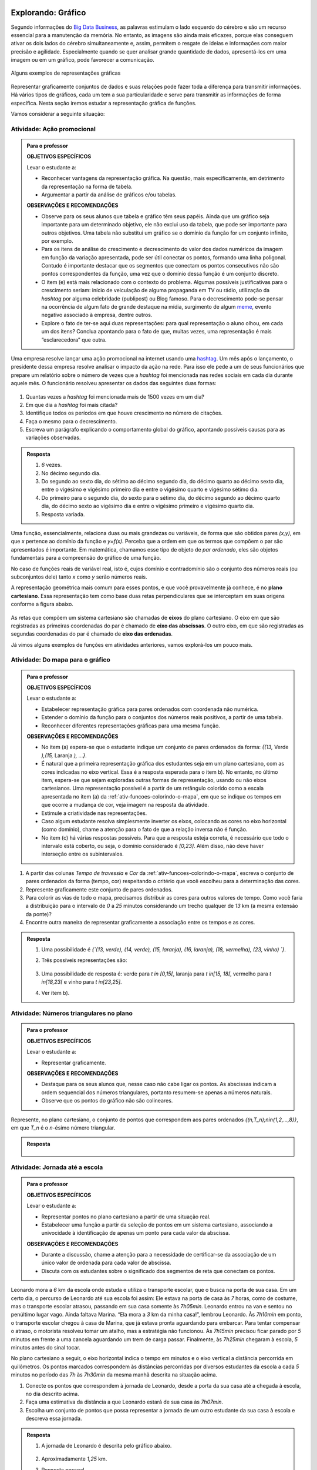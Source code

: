 .. _sec-explorando-grafico:

Explorando: Gráfico
=======


Segundo informações do `Big Data Business <http://www.bigdatabusiness.com.br/visualizacao-de-dados-por-que-transformar-big-data-em-graficos/>`_, as palavras estimulam o lado esquerdo do cérebro e são um recurso essencial para a manutenção da memória. No entanto, as imagens são ainda mais eficazes, porque elas conseguem ativar os dois lados do cérebro simultaneamente e, assim, permitem o resgate de ideias e informações com maior precisão e agilidade. Especialmente quando se quer analisar grande quantidade de dados, apresentá-los em uma imagem ou em um gráfico, pode favorecer a comunicação.

.. figure:: _resources/infograficos.png
   :width: 480pt
   :align: center

   Alguns exemplos de representações gráficas 

Representar graficamente conjuntos de dados e suas relações pode fazer toda a diferença para transmitir informações. Há vários tipos de gráficos, cada um tem a sua particularidade e serve para transmitir as informações de forma específica. Nesta seção iremos estudar a representação gráfica de funções.

Vamos considerar a seguinte situação:

Atividade: Ação promocional
---------------------------


.. admonition:: Para o professor

   **OBJETIVOS ESPECÍFICOS**
   
   Levar o estudante a:
   
   * Reconhecer vantagens da representação gráfica. Na questão, mais especificamente,  em detrimento da representação na forma de tabela. 
   * Argumentar a partir da análise de gráficos e/ou tabelas.
   
   **OBSERVAÇÕES E RECOMENDAÇÕES**
   
   * Observe para os seus alunos que tabela e gráfico têm seus papéis. Ainda que um gráfico seja importante para um determinado objetivo, ele não exclui uso da tabela, que pode ser importante para outros objetivos. Uma tabela não substitui um gráfico se o domínio da função for um conjunto infinito, por exemplo.
   * Para os itens de análise do crescimento e decrescimento do valor dos dados numéricos da imagem em função da variação apresentada, pode ser útil conectar os pontos, formando uma linha poligonal. Contudo é importante destacar que os segmentos que conectam os pontos consecutivos não são pontos correspondentes da função, uma vez que o domínio dessa função é um conjunto discreto.
   * O item (e) está mais relacionado com o contexto do problema. Algumas possíveis justificativas para o crescimento seriam: início de veiculação de alguma propaganda em TV ou rádio, utilização da *hashtag* por alguma celebridade (publipost) ou Blog famoso. Para o decrescimento pode-se pensar na ocorrência de algum fato de grande destaque na mídia, surgimento de algum `meme <https://pt.wikipedia.org/wiki/Meme_(Internet)>`_, evento negativo associado à empresa, dentre outros.
   * Explore o fato de ter-se aqui duas representações: para qual representação o aluno olhou, em cada um dos itens? Conclua apontando para o fato de que, muitas vezes, uma representação é mais “esclarecedora” que outra.

Uma empresa resolve lançar uma ação promocional na internet usando uma `hashtag <https://pt.wikipedia.org/wiki/Hashtag>`_. Um mês após o lançamento, o presidente dessa empresa resolve analisar o impacto da ação na rede. Para isso ele pede a um de seus funcionários que prepare um relatório sobre o número de vezes que a *hashtag* foi mencionada nas redes sociais em cada dia durante aquele mês. O funcionário resolveu apresentar os dados das seguintes duas formas:

.. table::
   :widths: 1 3 1 3
   :column-alignment: center center center center

   +-----+------------+-----+------------+
   | Dia | Quantidade | Dia | Quantidade |
   +=====+============+=====+============+
   |  1  |     137    |  16 |     1721   |
   +-----+------------+-----+------------+
   |  2  |     152    |  17 |     1456   |
   +-----+------------+-----+------------+
   |  3  |     194    |  18 |     684    |
   +-----+------------+-----+------------+
   |  4  |     231    |  19 |     512    |
   +-----+------------+-----+------------+
   |  5  |     278    |  20 |     483    |
   +-----+------------+-----+------------+
   |  6  |     282    |  21 |     521    |
   +-----+------------+-----+------------+
   |  7  |     276    |  22 |     479    |
   +-----+------------+-----+------------+
   |  8  |     767    |  23 |     356    |
   +-----+------------+-----+------------+
   |  9  |     917    |  24 |     327    |
   +-----+------------+-----+------------+
   |  10 |     1048   |  25 |     398    |
   +-----+------------+-----+------------+
   |  11 |     1337   |  26 |     1120   |
   +-----+------------+-----+------------+
   |  12 |     1881   |  27 |     1591   |
   +-----+------------+-----+------------+
   |  13 |     1779   |  28 |     1476   |
   +-----+------------+-----+------------+
   |  14 |     1692   |  29 |     1475   |
   +-----+------------+-----+------------+
   |  15 |     1703   |  30 |     1419   |
   +-----+------------+-----+------------+

 
.. figure:: _resources/hashtags.png
   :width: 480pt
   :align: center
 
 
#. Quantas vezes a *hashtag* foi mencionada mais de 1500 vezes em um dia?
#. Em que dia a *hashtag* foi mais citada?
#. Identifique todos os períodos em que houve crescimento no número de citações.
#. Faça o mesmo para o decrescimento.
#. Escreva um parágrafo explicando o comportamento global do gráfico, apontando possíveis causas para as variações observadas.


.. admonition:: Resposta 

   #. `6` vezes.
   #. No décimo segundo dia.
   #. Do segundo ao sexto dia, do sétimo ao décimo segundo dia, do décimo quarto ao décimo sexto dia, entre o vigésimo e vigésimo primeiro dia e entre o vigésimo quarto e vigésimo sétimo dia.
   #. Do primeiro para o segundo dia, do sexto para o sétimo dia, do décimo segundo ao décimo quarto dia, do décimo sexto ao vigésimo dia e entre o vigésimo primeiro e vigésimo quarto dia.
   #. Resposta variada.

Uma função, essencialmente, relaciona duas ou mais grandezas ou variáveis, de forma que são obtidos pares `(x,y)`, em que `x` pertence ao domínio da função e `y=f(x)`. Perceba que a ordem em que os termos que compõem o par são apresentados é importante. Em matemática, chamamos esse tipo de objeto de *par ordenado*, eles são objetos fundamentais para a compreensão do gráfico de uma função.

No caso de funções reais de variável real, isto é, cujos domínio e contradomínio são o conjunto dos números reais (ou subconjuntos dele) tanto `x` como `y` serão números reais.

A representação geométrica mais comum para esses pontos, e que você provavelmente já conhece, é no **plano cartesiano**. Essa representação tem como base duas retas perpendiculares que se interceptam em suas origens conforme a figura abaixo.

.. figure:: _resources/plano_cartesiano.png
   :width: 300pt
   :align: center

As retas que compõem um sistema cartesiano são chamadas de **eixos** do plano cartesiano. O eixo em que são registradas as primeiras coordenadas do par é chamado de **eixo das abscissas**. O outro eixo, em que são registradas as segundas coordenadas do par é chamado de **eixo das ordenadas**. 

Já vimos alguns exemplos de funções em atividades anteriores, vamos explorá-los um pouco mais.

Atividade: Do mapa para o gráfico
---------------------------------
.. admonition:: Para o professor

   **OBJETIVOS ESPECÍFICOS**
   
   Levar o estudante a:
   
   * Estabelecer representação gráfica para pares ordenados com coordenada não numérica.
   * Estender o domínio da função para o conjuntos dos números reais positivos, a partir de uma tabela.
   * Reconhecer diferentes representações gráficas para uma mesma função.
   
   **OBSERVAÇÕES E RECOMENDAÇÕES**
   
   * No item (a) espera-se que o estudante indique um conjunto de pares ordenados da forma: `\{(13,` Verde `),(15,` Laranja `), ...\}`.
   * É natural que a primeira representação gráfica dos estudantes seja em um plano cartesiano, com as cores indicadas no eixo vertical. Essa é a resposta esperada para o item b). No entanto, no último item, espera-se que sejam exploradas outras formas de representação, usando ou não eixos cartesianos. Uma representação possível é a partir de um retângulo colorido como a escala apresentada no item (a) da :ref:`ativ-funcoes-colorindo-o-mapa`, em que se indique os tempos em que ocorre a mudança de cor, veja imagem na resposta da atividade.
   * Estimule a criatividade nas representações.
   * Caso algum estudante resolva simplesmente inverter os eixos, colocando as cores no eixo horizontal (como domínio), chame a atenção para o fato de que a relação inversa não é função.
   * No item (c) há várias respostas possíveis. Para que a resposta esteja correta, é necessário que todo o intervalo está coberto, ou seja, o domínio considerado é `[0,23]`. Além disso, não deve haver interseção entre os subintervalos.
   
#. A partir das colunas *Tempo de travessia* e *Cor* da :ref:`ativ-funcoes-colorindo-o-mapa`, escreva o conjunto de pares ordenados da forma (tempo, cor) respeitando o critério que você escolheu para a determinação das cores.
#. Represente graficamente este conjunto de pares ordenados.
#. Para colorir as vias de todo o mapa, precisamos distribuir as cores para outros valores de tempo. Como você faria a distribuição para o intervalo de `0` a `25` minutos considerando um trecho qualquer de `13` km (a mesma extensão da ponte)?
#. Encontre outra maneira de representar graficamente a associação entre os tempos e as cores.

.. admonition:: Resposta

   #. Uma possibilidade é `\{`(13, verde), (14, verde), (15, laranja), (16, laranja), (18, vermelha), (23, vinho) `\}`.
   #. Três possíveis representações são:
   
      .. figure:: _resources/grafico_cores.png
         :width: 300pt
         :align: center
   
   #. Uma possibilidade de resposta é: verde para `t \in [0,15[`, laranja para `t \in[15, 18[`, vermelho para `t \in[18,23[` e vinho para `t \in[23,25]`.
   #. Ver item b).

Atividade: Números triangulares no plano
----------------------------------------
.. admonition:: Para o professor

   **OBJETIVOS ESPECÍFICOS**
   
   Levar o estudante a:
   
   * Representar graficamente.
   
   **OBSERVAÇÕES E RECOMENDAÇÕES**
   
   * Destaque para os seus alunos que, nesse caso não cabe ligar os pontos. As abscissas indicam a ordem sequencial dos números triangulares, portanto resumem-se apenas a números naturais.
   * Observe que os pontos do gráfico não são colineares.

Represente, no plano cartesiano, o conjunto de pontos que correspondem aos pares ordenados `\{(n,T_n)\ ;\ n\in\{1,2,...,8\}\}`, em que `T_n` é o `n`-ésimo número triangular.


.. admonition:: Resposta 

	.. figure:: _resources/triangulares_grafico.png
   		:width: 200pt
   		:align: center

Atividade: Jornada até a escola
------------------------------

.. admonition:: Para o professor

   **OBJETIVOS ESPECÍFICOS**
   
   Levar o estudante a:
   
   * Representar pontos no plano cartesiano a partir de uma situação real.
   * Estabelecer uma função a partir da seleção de pontos em um sistema cartesiano, associando  a univocidade à identificação de apenas um ponto para cada valor da abscissa.
   
   **OBSERVAÇÕES E RECOMENDAÇÕES**
   
   * Durante a discussão, chame a atenção para a necessidade de certificar-se da associação de um único valor de ordenada para cada valor de abscissa.
   * Discuta com os estudantes sobre o significado dos segmentos de reta que conectam os pontos.
   
  
Leonardo mora a `6` km da escola onde estuda e utiliza o transporte escolar, que o busca na porta de sua casa. Em um certo dia, o percurso de Leonardo até sua escola foi assim: Ele estava na porta de casa às `7` horas, como de costume, mas o transporte escolar atrasou, passando em sua casa somente às `7h05min`. Leonardo entrou na van e sentou no penúltimo lugar vago. Ainda faltava Marina. “Ela mora a `3` km da minha casa!”, lembrou Leonardo. Às `7h10min` em ponto, o transporte escolar chegou à casa de Marina, que já estava pronta aguardando para embarcar. Para tentar compensar o atraso, o motorista resolveu tomar um atalho, mas a estratégia não funcionou. Às `7h15min` precisou ficar parado por `5` minutos em frente a uma cancela aguardando um trem de carga passar. Finalmente, às `7h25min` chegaram à escola, `5` minutos antes do sinal tocar.  

No plano cartesiano a seguir, o eixo horizontal indica o tempo em minutos e o eixo vertical a distância percorrida em quilômetros. Os pontos marcados correspondem às distâncias percorridas por diversos estudantes da escola a cada `5` minutos no período das `7h` às `7h30min` da mesma manhã descrita na situação acima.

#. Conecte os pontos que correspondem à jornada de Leonardo, desde a porta da sua casa até a chegada à escola, no dia descrito acima.
#. Faça uma estimativa da distância a que Leonardo estará de sua casa às `7h07min`.
#. Escolha um conjunto de pontos que possa representar a jornada de um outro estudante da sua casa à escola e descreva essa jornada.


.. _fig-pontos-jornada:

.. figure:: _resources/jornada_1.png
   :width: 480pt
   :align: center


.. admonition:: Resposta 

   #. A jornada de Leonardo é descrita pelo gráfico abaixo.
   
	.. figure:: _resources/jornada_sol_1.png
	   :width: 480pt
	   :align: center

   #. Aproximadamente `1,25` km.
   #. Resposta pessoal.


.. _sec-organizando-graficos:

Organizando as ideias
=================

É hora de organizar as ideias sobre representação gráfica de uma função. Vimos que, para representar graficamente as funções, os pares ordenados são fundamentais. Cada par identifica as grandezas ou variáveis relacionadas e a ordem no par distingue o papel de cada uma delas: elemento do domínio, abscissa, e imagem, ordenada. Sendo assim, a representação gráfica de uma função exige: a identificação das variáveis do problema e a identificação da relação estabelecida entre as variáveis.

Para funções reais de variável real, isto é, funções cujo domínio é um subconjunto de `\mathbb{R}` e o contradomínio é `\mathbb{R}`, sua representação gráfica no plano cartesiano será o conjunto dos pares ordenados `(x,f(x))` em que `x` pertence ao domínio da função.

.. figure:: _resources/graf_ilustra.png
   :width: 300pt
   :align: center


.. admonition:: Para reflexão

   Os conjuntos domínio e imagem ficam evidenciados na representação gráfica de uma  função a partir dos eixos coordenados. Observe a representação gráfica a seguir, em que estão destacados conjuntos sobre os eixos. Qual deles você identifica como domínio? A que conjunto corresponde o outro?

   .. figure:: _resources/graf_dominio_imagem.png
      :width: 400pt
      :align: center


.. _sec-praticando-grafico:

Praticando o assunto
===================


.. _ativ-indo-para-escola:

Atividade: Indo para escola*
------------------------------


.. admonition:: Para o professor

   **OBJETIVOS ESPECÍFICOS**
   
   Levar o estudante a:
   
   * Fazer uso de simbologia matemática para representar informações apresentadas pictórica e verbalmente.
   * Interpretar e relacionar informações a partir da representação gráfica apresentada.
   
   **OBSERVAÇÕES E RECOMENDAÇÕES**
   
   * É importante que os estudantes percebam o significado de dois pontos estarem na mesma horizontal ou na mesma vertical.
   * Chame a atenção para o uso da escala.

Arthur, Caetano, Gael, Levi e Pedro utilizam a mesma avenida para ir à escola a cada manhã. Levi vai com seu pai de carro, Arthur de bicicleta e Gael caminhando. Os demais variam, a cada dia, a forma como percorrem o trajeto. O mapa a seguir mostra a posição da casa de cada um em relação à escola.

.. _fig-mapa-escola:

.. figure:: _resources/jornada_escola.png
   :width: 400pt
   :align: center

Os pontos marcados no plano cartesiano abaixo fornecem informações sobre a jornada de cada criança na última segunda-feira.


.. _fig-grafico-jornada:

.. figure:: _resources/jornada_escola_grafico.png
   :width: 300pt
   :align: center

#. Associe cada ponto do gráfico com o nome da criança que ele representa.
#. Como Pedro e Caetano foram para a escola na última segunda-feira? Por que? 

`*`Adaptado de *The Language of Functions and Graphs*, Shell Centre for Mathematical Education Publications Ltd., 1985.


.. admonition:: Resposta 

   #.

	.. figure:: _resources/jornada_escola_grafico_sol.png
	   :width: 300pt
	   :align: center

   #. Pedro e Caetano foram para a escola de bicicleta ou correndo (ou de alguma forma que seja mais rápida do que ir a pé e mais lenta que ir de carro). Caetano e Gael moram ambos a `2` km da escola. Como Gael, que foi caminhando, levou `40` minutos, Caetano que gastou aproximadamente `18` minutos não pode ter ido caminhando. Caetano também não pode ter ido de carro, pois Levi que mora a `6` km da escola demorou o mesmo tempo que ele e foi de carro. 

.. _ativ-qual-e-o-grafico:

Atividade: Qual é o gráfico?*
------------------------------

.. admonition:: Para o professor

   **OBJETIVOS ESPECÍFICOS**
   
   Levar o estudante a:
   
   * Reconhecer comportamentos crescente e decrescente em funções a partir de sua representação gráfica.
   * O “Para refletir” apresentado adiante, explora diferentes tipos de gráficos de funções decrescente e crescente. Procure fazer conexão desta atividade com esse “para Refletir”
   
   **OBSERVAÇÕES E RECOMENDAÇÕES**
   
   * Fazer a conexão com o "Para reflexão" apresentado mais adiante, onde são explorados diferentes tipos de gráficos de função decrescente e crescente.
   * Como os gráficos são apenas esboços, mais importante que os valores da tabela são as suas variações.

Dentre os gráficos apresentados a seguir identifique aquele que melhor descreve os dados apresentados em cada uma das tabelas seguintes.

.. figure:: _resources/grafico_tabelas.png
   :width: 350pt
   :align: center

`a)` Café esfriando

**[Colocar ilustração de uma xícara de café]**

.. table::
   :widths: 3 3 3 3 3 3 3 3
   :column-alignment: center center center center center center center center

   +-------------------+----+----+----+----+----+----+----+
   |  Tempo (minutos)  |  0 |  5 | 10 | 15 | 20 | 25 | 30 |
   +-------------------+----+----+----+----+----+----+----+
   | Temperatura (ºC)  | 90 | 79 | 70 | 62 | 55 | 49 | 44 |
   +-------------------+----+----+----+----+----+----+----+

`b)` Preparando a ceia

**[Colocar ilustração de um Peru]**

.. table::
   :widths: 3 3 3 3 3 3 3 3
   :column-alignment: center center center center center center center center

   +-------------------+-----+----+-----+----+----+----+----+
   |  Peso (quilos)    |  3  |  4 | 5   | 6  | 7  | 8  | 9  |
   +-------------------+-----+----+-----+----+----+----+----+
   | Tempo (horas )    | 2,5 | 3  | 3,5 | 4  | 4,5| 5  | 5,5|
   +-------------------+-----+----+-----+----+----+----+----+

`c)` Depois de três canecas de cerveja...

**[Colocar ilustração de algumas canecas de cerveja]**

.. table::
   :widths: 3 3 3 3 3 3 3 3
   :column-alignment: center center center center center center center center

   +------------------------------+-----+----+-----+----+----+----+----+
   |  Tempo (horas)               |  1  |  2 | 3   | 4  | 5  | 6  | 7  |
   +------------------------------+-----+----+-----+----+----+----+----+
   | Álcool no sangue (mg/100ml)  | 90  | 75 | 60  | 45 | 30 | 15 | 0  |
   +------------------------------+-----+----+-----+----+----+----+----+

`d)` Como um bebê cresce antes do nascimento

**[Colocar ilustração de uma mulher grávida**

.. table::
   :widths: 3 3 3 3 3 3 3 3 3
   :column-alignment: center center center center center center center center center

   +-------------------------------+-----+----+-----+----+----+----+----+----+
   |  Tempo de gestação (meses)    |  2  |  3 | 4   | 5  | 6  | 7  | 8  |  9 |
   +-------------------------------+-----+----+-----+----+----+----+----+----+
   | Comprimento do bebê (cm)      | 4   | 9  | 16  | 24 | 30 | 34 | 38 | 42 |
   +-------------------------------+-----+----+-----+----+----+----+----+----+

`*`Adaptado de *The Language of Functions and Graphs*, Shell Centre for Mathematical Education Publications Ltd., 1985.

.. admonition:: Resposta

   a) (g), b) (a), c) (e), d) (k).


Atividade: Imaginando gráficos
------------------------------
.. admonition:: Para o professor

   **OBJETIVOS ESPECÍFICOS**
   
   Levar o estudante a:
   
   * Reconhecer o comportamento crescente e decrescente de funções a partir de suas represetações dadas. Sugere-se, associar esse comportamento a situações cotidianas.
   
   **OBSERVAÇÕES E RECOMENDAÇÕES**
   
   * Não existe resposta única para cada item. Certifique-se de que seus estudantes tenham argumentos consistentes sobre as suas escolhas. Você pode sugerir que eles compartilhem entre si os seus argumentos.
   * É fundamental definir o que representa cada eixo, por exemplo, no item (I), se consideramos o tempo no eixo horizontal e a intensidade sonora no vertical, somente os gráficos (e) e (h) consideram o silêncio inicial, no entanto o gráfico (h) não leva em conta que "*rapidamente* todos estavam aplaudindo e se manifestando" e ainda há diminuição na intensidade sonora. Portanto, o gráfico (e) é o mais adequado. Agora, caso coloquemos no eixo horizontal a quantidade pessoas aplaudindo, os mais adequados são os gráficos (a) ou (d), eles passam pela origem e são crescentes.

Associe cada uma das situações apresentadas a seguir a um dos gráficos dados abaixo. Explique sua escolha e escreva, em cada um dos eixos, o que eles representam. 


.. figure:: _resources/graficos.png
   :width: 480pt
   :align: center


`(I)` Após um concerto houve um grande silêncio. Então uma pessoa na platéia começou a aplaudir. Gradualmente, as pessoas à sua volta também começaram a apludir de forma que rapidamente todos estavam aplaudindo.

`(II)` Se o preço cobrado pelo ingresso de um cinema for muito baixo, seu prorietário irá perder dinheiro. Por outro lado, se o valor cobrado for muito alto, poucas pessoas irão pagar e novamente o proprietário vai perder dinheiro. Um cinema deve portanto cobrar um preço moderado por seu ingresso de forma que seja lucrativo.

`(III)` Preços estão agora subindo mais lentamente do que em qualquer época nos últimos cinco anos.

* Adaptado do artigo *Michal Ayalon & Anne Watson & Steve Lerman (2015). Progression Towards Functions: Students’ Performance on Three Tasks About Variables from Grades 7 to 12.*


.. admonition:: Algumas possibilidades de resposta são:

   `(I)` (e) eixo horizontal: tempo, eixo vertical: intensidade sonora. 
   
   `(II)` (h) eixo horizontal: número de clientes, eixo vertical: lucro. 
   
   `(III)` (k) eixo horizontal: tempo, eixo vertical: preço.


.. admonition:: Para reflexão

   Observe as figuras abaixo

   .. figure:: _resources/grafico_construir_grafico.png
      :width: 480pt
      :align: center

   O que os gráficos da primeira linha têm em comum? E as da segunda linha?

   Agora observe-os por coluna. Você consegue identificar algo em comum?
   
   
   .. admonition:: Para o professor

      Aqui deseja-se que os alunos percebam que as funções que correspondem às representações gráficas da primeira linha são crescentes e as que correspondem às da segunda linha são decrescentes. Quanto às colunas, espera-se que tenham alguma ideia sobre a taxa de variação do crescimento (segunda derivada da função). Os da primeira coluna tem crescimento/decrescimento constante, os da segunda coluna, o crescimento/decrescimento é cada vez maior enquanto nos da terceira coluna é cada vez menor.


.. admonition:: Definição 

   Uma função `f: \mathbb{R} \to \mathbb{R}` é dita *crescente* quando os valores das imagens, `f(x)`, aumentam à medida em que os valores de `x` aumentam, ou seja, para `x_2>x_1` tem-se `f(x_2)>f(x_1)`.

   .. figure:: _resources/grafico_crescente.png
      :width: 200pt
      :align: center
	
   E é dita *decrescente* quando os valores das imagens, `f(x)`, diminuem à medida em que os valores de `x` aumentam, ou seja, para `x_2>x_1` tem-se `f(x_2)<f(x_1)`.
   
   .. figure:: _resources/grafico_decrescente.png
      :width: 200pt
      :align: center     
        


.. _ativ-praticando-notacao:

Atividade: Leia no gráfico!
------------------------------

.. admonition:: Para o professor

   **OBJETIVOS ESPECÍFICOS**
   
   Levar o estudante a:
   
   * Calcular, a partir da representação gráfica de uma função real de variável real, os valores de `f(x)` e `x` solicitados.
   
   **OBSERVAÇÕES E RECOMENDAÇÕES**
   
   * Todos os valores solicitados são exatos, esta opção foi feita com o intuito de facilitar a feitura da atividade. Caso julgue adequado você poderá explorar a determinação de valores aproximados, como por exemplo: `f(0,5)` ou os valores aproximados de `x` tais que `f(x)=0`.


Seja `f` a função real cuja representação gráfica é apresentada a seguir.

.. figure:: _resources/praticando_notacao_grafico.png
   :width: 300pt
   :align: center

A partir da representação gráfica calcule os seguintes valores:

.. table::
   :widths: 3 3
   :column-alignment: center center

   +------------------------------------+-------+
   | Notação                            | Valor |
   +====================================+=======+
   | `f(1)-f(0)`                        |       |
   +------------------------------------+-------+
   | `4\cdot f(3)`                      |       |
   +------------------------------------+-------+
   | `f(4)/f(2)`                        |       |
   +------------------------------------+-------+
   | `f(6)\cdot f(2)`                   |       |
   +------------------------------------+-------+
   | `x` quando `f(x)=-2`               |       |
   +------------------------------------+-------+
   | `x` quando `f(x)=0`                |       |
   +------------------------------------+-------+
   |`f(3\cdot 2)-4\cdot f(\sqrt{81})+1` |       |
   +------------------------------------+-------+


.. admonition:: Resposta 

   .. table::
      :widths: 3 3
      :column-alignment: center center

      +------------------------------------+-------+
      | Notação                            | Valor |
      +====================================+=======+
      | `f(1)-f(0)`                        |  `3`  |
      +------------------------------------+-------+
      | `4\cdot f(3)`                      | `12`  |
      +------------------------------------+-------+
      | `f(4)/f(2)`                        | `1/3` |
      +------------------------------------+-------+
      | `f(6)\cdot f(2)`                   | `-6`  |
      +------------------------------------+-------+
      | `x` quando `f(x)=-2`               | `x=6` |
      +------------------------------------+-------+
      | `x` quando `f(x)=4`                | `x=8` |
      +------------------------------------+-------+
      |`f(3\cdot 2)-4\cdot f(\sqrt{81})+1` | `-21` |
      +------------------------------------+-------+

.. admonition:: Para reflexão

   Observe o gráfico da função real dada pela expressão `f(x)=3x^2-15x+18`. Veja que ele possui interseções com o eixo das abscissas e com o eixo das ordenadas. Qual procedimento você utilizaria para determinar esses pontos de interseção?


   .. figure:: _resources/zeros_parabola.png
      :width: 200pt
      :align: center

   Os valores de `x` para os quais há interseção com o eixo das abscissas são chamados de *zeros* da função.

.. _sec-aprofundando-grafico:

Aprofundando o assunto
====================



.. _ativ-todo-mundo-tem-facebook:

Atividade: Todo mundo tem *Facebook*?
------------------------------


.. admonition:: Para o professor

      **OBJETIVOS ESPECÍFICOS**
   
   Levar o estudante a:
   
   * Utilizar os conhecimentos adquiridos ao longo do Capítulo para investigar o crescimento do número de usuários ativos na rede social Facebook.
   * Fazer inferência baseado em um modelo matemático.
   
   **OBSERVAÇÕES E RECOMENDAÇÕES**
   
   * No item e) os dados indicam que o número de usuários não irá ultrapassar `1.500.000.000`, mas isso pode não ser facilmente percebido. Espera-se, caso o estudante acredite que o número de usuários atinja os `2` bilhões, que isso ocorra depois de um grande intervalo de tempo.

A rede socail virtual *Facebook* é um grande sucesso. O Facebook criado por Mark Zuckerberg em outubro de 2003, com o nome de *Facemash*, quando ele era  um estudante do segundo ano em Harvard. Inicialmente `450` visitantes geraram `22.000` visualizações de fotos em suas primeiras `4` horas online. Em fevereiro de `2004`, agora com o nome de *Thefacebook*, ele já contava com a participação de mais da metade dos alunos de Harvard, e um mês depois, estudantes das Universidades de Stanford, Columbia, Yale, Boston, Nova Iorque e MIT tiveram acesso à rede social criada por Mark Zuckerberg. A partir de setembro de `2005`, funcionários de várias empresas, dentre elas *Apple* e *Microsoft*, puderam ter acesso ao *Facebook* e no final de `2006` o serviço ficou disponível para qualquer pessoa maior de `13` anos e com um endereço válido de *e-mail*.

A tabela a seguir mostra o número de usuários ativos do *Facebook* em janeiro dos anos de `2004` a `2015`.


.. table::
   :widths: 3 3 3
   :column-alignment: center center center

   +-------------+--------------------+------------------------+
   |Ano          | Número de Usuários | Crescimento percentual |
   +=============+====================+========================+
   |        2004 | 5                  |         --             |
   +-------------+--------------------+------------------------+
   |        2005 | 1.000.000          |                        |
   +-------------+--------------------+------------------------+
   |        2006 | 5.500.000          | 450\%                  |
   +-------------+--------------------+------------------------+
   |        2007 | 12.000.000         |                        |
   +-------------+--------------------+------------------------+
   |        2008 | 70.000.000         |                        |
   +-------------+--------------------+------------------------+
   |        2009 | 150.000.000        |                        |
   +-------------+--------------------+------------------------+
   |        2010 | 370.000.000        |                        |
   +-------------+--------------------+------------------------+
   |        2011 | 600.000.000        |                        |
   +-------------+--------------------+------------------------+
   |        2012 | 800.000.000        |                        |
   +-------------+--------------------+------------------------+
   |        2013 | 1.056.000.000      |                        |
   +-------------+--------------------+------------------------+
   |        2014 | 1.228.000.000      |                        |
   +-------------+--------------------+------------------------+
   |        2015 | 1.317.000.000      |                        |
   +-------------+--------------------+------------------------+


Imagine que queremos investigar o crescimento anual do número de usuários. E, a partir da investigação formular um modelo que nos permita fazer previsões sobre a base de usuários para os próximos anos.

#. Vamos começar investigando o crescimento percentual, preenchendo as lacunas da terceira coluna da tabela acima.
	
#. Marque no plano cartesiano os pontos correspondentes aos dados fornecidos pelas duas primeiras colunas da tabela, usando a seguinte escala: no eixo das abscissas `1` cm corresponde a `1` ano e no eixo das ordenadas `1` cm corresponde a `200` milhões de usuários ativos.
	
#. Como você descreveria o crescimento do número de usuários ativos do *Facebook*? Você acha que o crescimento está com tendência a diminuir, a aumentar ou a permanecer estável?

#. Baseado no item c), faça uma previsão para o número de usuários para os anos de 2016 e 2017.

#. Usando os dados da tabela e a representação gráfica feita no item b), faça uma previsão para o futuro do *Facebook*. Você acha que os números continuarão a aumentar? Se sim, quando ele atingirá a marca de `2` bilhões de usuários? Explique seu raciocínio.

#. Um modelo matemático que fornece uma aproximação para a relação entre os dados das duas primeiras colunas da tabela é dado por uma função `f` que tem a seguinte expressão

   .. math::

      f(x)=\dfrac{980}{0,7+670 \cdot 0,45^{(x+1)}}
	
   em que `x` representa o tempo decorrido desde `2004`, isto é, para `2010` tem-se `x=6`, e `f(6)` é o valor em milhões de usuários ativos no *Facebook* naquele ano. Com a ajuda de uma calculadora científica, use a expressão acima para calcular a estimativa do número de usuários nos anos de `2013` e de `2014`, e em seguida compare com a tabela. 

#. Use a expressão anterior e calcule a estimativa para os anos de `2016` e `2017` e compare com as suas previsões do item (d).

Os dados reais para os meses de janeiro de `2016` e `2017` são `1.654.000.000` e `1.936.000.000`, respectivamente. Isso significa que apesar do modelo descrever de forma satisfatória o comportamento do crescimento do número de usuários até o ano de `2015`, para os anos seguintes ele não se mostra adequado. Existia de fato uma tendência para diminuição do crescimento, no entanto essa trajetória foi possivelmente modificada por ações que foram tomadas pela empresa ao perceber tal comportamento.

Situações como essa são bastante comuns em Modelagem Matemática. O modelo se mostra adequado sob certas condições, mas quando outras variáveis são consideradas (investimento em propaganda, alteração no algoritmo que escolhe as atualizações que serão exibidas para cada usuário, etc) ele pode perder sua acurácia, momento em que se fazem necessárias revisões.


.. admonition:: Resposta 

   a. `19999900\%`, `450\%`, `118\%`, `483\%`, `114\%`, `147\%`, `62\%`, `33\%`, `32\%`, `16\%`, `7\%`.
   
   b.
   
   .. figure:: _resources/facebook.png
      :width: 200pt
      :align: center

   c. No primeiro ano observa-se um grande crescimento no número de usuários ativos, entre os anos de `2006` e `2010` o crescimento percentual oscila,  e a partir de `2011` é cada vez menor, indicando que o crescimento do número de usuários está com tendência a diminuir. 
   
   d. Espera-se para `2016` um valor acima de `1.317.000.000` e abaixo de `1.400.000.000`. Para `2017` um valor maior que o anterior e que não ultrapasse `1.500.000.000`.
   
   e. É razoável imaginar que o número de usuários continuará a aumentar. Com um crescimento percentual cada vez menor a tendência observada é que a marca de `2` bilhões de usuários não será atingida.
   
   f. Para o ano de `2013` tem-se `f(9)=1.055.876.085` e para o ano de `2014` tem-se `f(10)=1.220.936.348`.
   
   g. Para o ano de `2016` o modelo prevê um numéro de usuários de `f(12)=1.359.620.842` e para `2017`, `f(13)=1.381.536.488`.
   
   
.. _ativ-decodificando:

Atividade: Decodificando a mensagem
------------------------------

.. admonition:: Para o professor

      **OBJETIVOS ESPECÍFICOS**
   
   Levar o estudante a:
   
   * Estabelecer modelo matemático a partir de funções, mais especificamente, em uma situação que envolve codificação de mensagens.
   * Compreender intuitivamente as condições necessárias para a existência da inversa de uma função. (injetividade e sobrejetividade)
   
   **OBSERVAÇÕES E RECOMENDAÇÕES**
   
   * Na solução do item d) estimule seus estudantes a descrever com palavras de maneira precisa o que acontece com os números maiores que `26` caso ele use a expressão `f(x)=x+14`.

Um dos conceitos mais importantes para a segurança na *internet* nos dias de de hoje é o que chamamos de **criptografia** (do grego *criptos* = escondido, *grafia* = escrita). Segundo o site *wikipedia* ela é o estudo dos princípios e técnicas pelas quais a informação pode ser transformada da sua forma original para outra codificada, de forma que possa ser conhecida apenas por seu destinatário (detentor da "chave secreta"), o que a torna difícil de ser decifrada por alguém não autorizado. Em outras palavras, cria-se um código que pode ser facilmente desfeito (decodificado) mas apenas por aqueles que conhecem a codificação.

Considere a seguinte maneira de codificar o alfabeto

.. table::
   :widths: 3 1 1 1 1 1 1 1 1 1 1 1 1 1 1 1 1 1 1 1 1 1 1 1 1 1 1 
   :column-alignment: center center center center center center center center center center center center center center center center center center center center center center center center center center center

   +----------+--+--+--+--+--+--+--+--+--+--+--+--+--+--+--+--+--+--+--+--+--+--+--+--+--+--+
   | original |A |B |C |D |E |F |G |H |I |J |K |L |M |N |O |P |Q |R |S |T |U |V |W |X |Y |Z |
   +----------+--+--+--+--+--+--+--+--+--+--+--+--+--+--+--+--+--+--+--+--+--+--+--+--+--+--+
   | código   |P |Q |R |S |T |U |V |W |X |Y |Z |A |B |C |D |E |F |G |H |I |J |K |L |M |N |O |
   +----------+--+--+--+--+--+--+--+--+--+--+--+--+--+--+--+--+--+--+--+--+--+--+--+--+--+--+
  
#. Use o código acima para codificar a palavra IMAGEM.
#. Se você recebesse uma mensagem com a expressão RGXEIDVGPUPG, como faria para decodificá-la?
   
   A codificação acima pode também ser representada em um gráfico em que no eixo horizontal estão as letras originais e no vertical os seus respectivos códigos.

   .. figure:: _resources/codigo1_1.png
      :width: 400px
      :align: center

#. Usando ainda o código acima escreva uma mensagem codificada com duas ou três palavras e troque com algum colega seu de classe. Decodifique a mensagem que recebeu.

   Você deve ter percebido que a codificação é uma função do conjunto das letras do alfabeto em si mesmo: todas as letras precisam ter um código e uma mesma letra não pode ter mais de um código associada a si.
   
#. Seja `X` o conjunto dos números naturais de `1` a `26`. Fazendo a correspondência, `A \mapsto 1, B \mapsto 2, C \mapsto 3`, e assim por diante até `Z \mapsto 26`, determine uma função `f:X\to X` que corresponda ao código acima. Observe que por exemplo, `f(1)=16`.

#. Usando a expressão `f(x)=x^2` crie um novo código entre as letras, representando-o no gráfico. O que devemos fazer quando os valores são  maiores que 26?

#. Considerando o código do gráfico abaixo, tente decodificar a palavra APQGJXV.

   .. figure:: _resources/codigo2_1.png
      :width: 400px
      :align: center

#. Quais letras do código acima são impossíveis de decodificar e por quê? 

#. Que propriedades deve ter um código para que seja possível decodificá-lo?


.. admonition:: Resposta 

   a. XBPVTB
   
   b. Usaria a linha debaixo para descobrir a letra original correspondente: CRIPTOGRAFAR.
   
   c. Resposta pessoal.
   
   d. Uma resposta possível seria:
   
   .. table::
      :widths: 3 1 1 1 1 1 1 1 1 1 1 1 1 1 1 1 1 1 1 1 1 1 1 1 1 1 1 
      :column-alignment: center center center center center center center center center center center center center center center center center center center center center center center center center center center

      +----------+---+---+---+---+---+---+---+---+---+---+---+---+---+---+---+---+---+---+---+---+---+---+---+---+---+---+
      | original |1  |2  |3  |4  |5  |6  |7  |8  |9  |10 |11 |12 |13 |14 |15 |16 |17 |18 |19 |20 |21 |22 |23 |24 |25 |26 |
      +----------+---+---+---+---+---+---+---+---+---+---+---+---+---+---+---+---+---+---+---+---+---+---+---+---+---+---+
      | código   |16 |17 |18 |19 |20 |21 |22 |23 |24 |25 |26 |1  |2  |3  |4  |5  |6  |7  |8  |9  |10 |11 |12 |13 |14 |15 |
      +----------+---+---+---+---+---+---+---+---+---+---+---+---+---+---+---+---+---+---+---+---+---+---+---+---+---+---+

   Outra possibilidade é escrever `f(x)=x+15`, subtraindo `26` se `f(x)` for maior que `26`.
   
   e.

   .. figure:: _resources/codigo3_2.png
      :width: 400pt
      :align: center
      
   Para valores maiores que `26` devemos subtrair `26` sucessivamente até encontrar um valor positivo menor que ou igual a `26` e então encontrar a letra correspondente. Isso equivale a tomar o resto da divisão por `26`.
   
   f. Impossível decodificar pois os códigos P, Q e X não tem correspondente no alfabeto e os códigos G e J têm mais de uma opção de escolha.
   
   g. Códigos de D a K têm duas letras do alfabeto associadas a cada um. Códigos de P a T e de X a Z não tem correspondente no alfabeto.
   
   h. Todo código deve possuir um único correspondente no alfabeto. Ou seja, a relação (código, alfabeto) deve ser uma função.

.. _sec-projeto-aplicado:

Projeto Aplicado
==============


.. admonition:: Para o professor

   Este problema fica mais simples se for adotada uma abordagem prática e recomenda-se que seja realizado em grupos. Serão necessárias algumas tesouras e quadrados de cartolina de lados medindo `40\ cm`. Isso permitirá que os alunos construam modelos de várias caixas diferentes. Calculadoras poderão ser necessárias para ajudar no cálculo dos volumes. Desafie cada grupo de alunos a fazer a caixa de maior volume a partir do quadrado de cartolina dado.
   Inicialmente, poucos alunos provavelmente adotarão uma abordagem algébrica. Normalmente eles preferem começar a realizar uma série de experiências até que tenham adquirido uma forte intuição para a situação, e só então consideram adotar um método sistematizado. Esta é uma sequência natural de raciocinar em matemática, portanto recomendamos que eles não sejam desencorajados ou apressados.
   A seguir fornecemos uma solução gráfica para o problema. A relação entre o volume `V` da caixa (em centímetros cúbicos) e o tamanho `x` do lado do quadrado (medido em centímetros) é dada por `V(x)=(40-2x)\cdot (40-2x) \cdot x=(40-2x)^2 \cdot x`.

   .. figure:: _resources/caixa_1.png
      :width: 300pt
      :align: center



   .. figure:: _resources/grafico_volume_1.png
      :width: 350pt
      :align: center

   O maior volume é aproximadamente `4740,7 \ cm^3` e ocorre quando `x` é aproximadamente `6,66 \ cm`.

**Como construir uma caixa de volume máximo?**

Vamos utilizar uma folha de cartolina quadrada de lado `40` cm para construir uma caixa sem tampa. Para isso, cortamos quadrados nos quatro cantos da cartolina e dobramos as partes retangulares restantes, para formar os lados da caixa. O objetivo é obter a caixa com o maior volume possível.


.. figure:: _resources/caixa_sem_tampa_1.png
   :width: 600px
   :align: center

#. Discuta com seus colegas de grupo a melhor estratégia para se obter a caixa de volume máximo. Em seguida construa a caixa e calcule o seu volume.

#. Faça uma comparação com os volumes das caixas construídas pelos demais grupos. Organize os dados em uma tabela que relacione a medida do lado `x` do quadrado recortado com o volume `V(x)` da caixa obtida.

   .. table::
      :widths: 3 3 3 3 3 3 3 3 3 3 3
      :column-alignment: center center center center center center center center center center center

      +------+------+------+------+------+------+------+------+------+------+------+
      | x    |      |      |      |      |      |      |      |      |      |      |
      +------+------+------+------+------+------+------+------+------+------+------+
      | V(x) |      |      |      |      |      |      |      |      |      |      |
      +------+------+------+------+------+------+------+------+------+------+------+

#. Encontre a expressão que fornece o volume `V(x)` da caixa em função do lado `x` do quadrado recortado.

#. No contexto do problema, em que intervalo real a variável independente `x` pode ser considerada?

#. Baseado nos itens anteriores, faça uma conjectura sobre qual o valor de `x` fornece o volume máximo.

#. Utilize um software ou uma calculadora gráfica para visualizar a representação gráfica da função `V(x)`. A partir dessa representação gráfica determine, aproximadamente, o valor de `x` que fornece o volume máximo. 


.. _sec-exercicios-grafico:

Exercícios
=========

`1.` O gráfico abaixo mostra a altura do nível de água em uma piscina com vazamento. Identifique as variáveis na situação descrita e representada a partir do gráfico. Observe a relação apresentada no gráfico e indique possíveis causas para o comportamento observado.

.. figure:: _resources/vazamento.png
   :width: 400pt
   :align: center

`2.` Garrafas de água potável são vendidas em vários tamanhos e preços. Cada ponto no gráfico abaixo representa uma garrafa de água.

.. figure:: _resources/garrafas.png
   :width: 350pt
   :align: center

#. Qual garrafa armazena a maior quantidade de água?
#. Qual garrafa é vendida pelo preço mais alto?
#. Identifique dois pontos que estejam sobre uma mesma reta paralela ao eixo das abscissas (reta horizontal) e interprete o que isso significa.
#. Identifique dois pontos que estejam sobre uma mesma reta paralela ao eixo das ordenadas (reta vertical) e interprete o que isso significa.
#. Entre as garrafas `A` e `E`, qual tem o melhor custo-benefício? Por que? E entre `B` e `E`? Por que?

.. admonition:: Resposta
   
   `1.` Tempo (variável independente) e altura do nível de água na piscina (variável dependente). A diminuição na altura do nível de água observada nas primeiras `5h` deve ser causada pelo vazamento. No período entre `5h` e `8h` a piscina foi enchida (entrando uma quantidade maior de água do que aquela que está sendo perdida pelo vazamento). A partir das `8h` a piscina parou de ser enchida e o vazamento fez com que a altura do nível de água voltasse a diminuir.
   
   `2.`
   
   a. D
   
   b. B
   
   c. A e E. As garrafas que correspondem a esses pontos são vendidas pelo mesmo preço.
   
   d. B e E. As garrafas que correspondem a esses pontos armazenam a mesma quantidade de água.
   
   e. E apresenta melhor custo-benefício que A, uma vez que ambas são vendidas pelo mesmo preço e E armazena maior quantidade de água. Com relação à B, E também apresenta melhor custo-benefício, pois armazena a mesma quantidade de água e custa menos.
